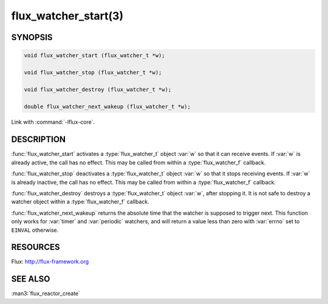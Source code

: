 =====================
flux_watcher_start(3)
=====================

.. default-domain:: c

SYNOPSIS
========

.. code-block:: c

  void flux_watcher_start (flux_watcher_t *w);

  void flux_watcher_stop (flux_watcher_t *w);

  void flux_watcher_destroy (flux_watcher_t *w);

  double flux_watcher_next_wakeup (flux_watcher_t *w);

Link with :command:`-lflux-core`.

DESCRIPTION
===========

:func:`flux_watcher_start` activates a :type:`flux_watcher_t` object :var:`w`
so that it can receive events. If :var:`w` is already active, the call has no
effect.  This may be called from within a :type:`flux_watcher_f` callback.

:func:`flux_watcher_stop` deactivates a :type:`flux_watcher_t` object :var:`w`
so that it stops receiving events. If :var:`w` is already inactive, the call
has no effect.  This may be called from within a :type:`flux_watcher_f`
callback.

:func:`flux_watcher_destroy` destroys a :type:`flux_watcher_t` object :var:`w`,
after stopping it. It is not safe to destroy a watcher object within a
:type:`flux_watcher_f` callback.

:func:`flux_watcher_next_wakeup` returns the absolute time that the watcher
is supposed to trigger next. This function only works for :var:`timer` and
:var:`periodic` watchers, and will return a value less than zero with
:var:`errno` set to ``EINVAL`` otherwise.


RESOURCES
=========

Flux: http://flux-framework.org


SEE ALSO
========

:man3:`flux_reactor_create`
